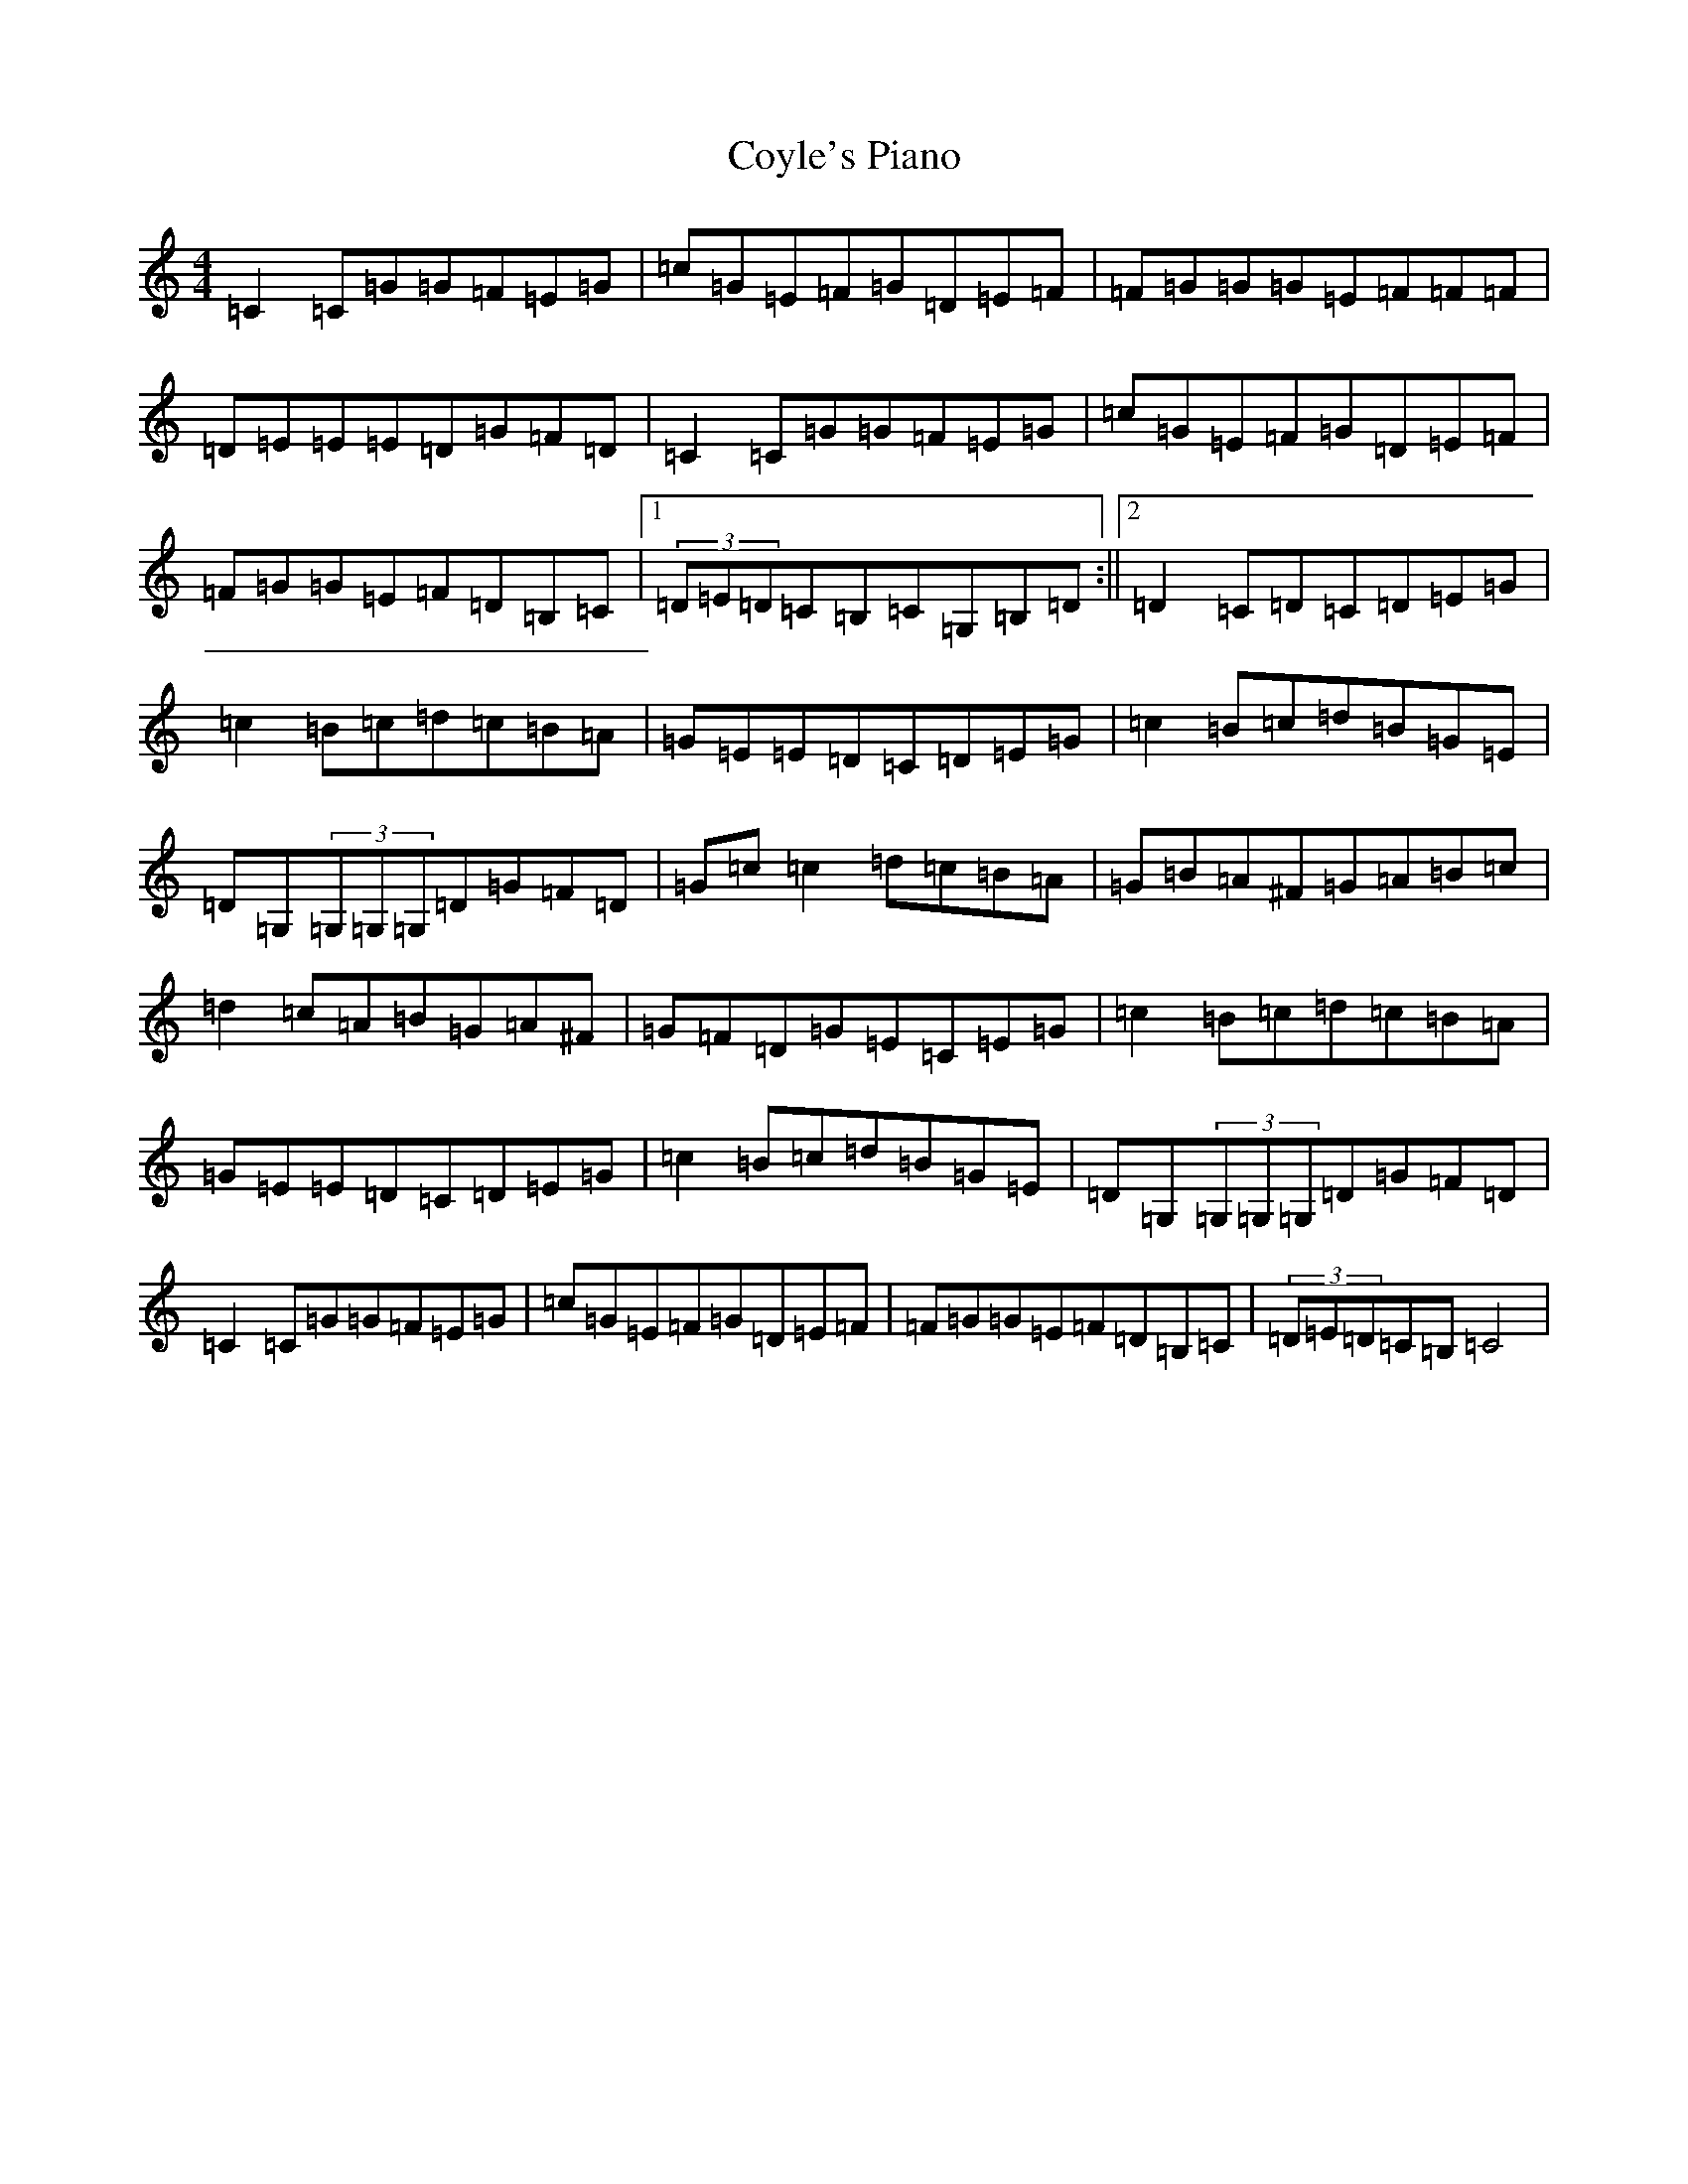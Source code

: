 X: 4329
T: Coyle's Piano
S: https://thesession.org/tunes/8569#setting8569
R: reel
M:4/4
L:1/8
K: C Major
=C2=C=G=G=F=E=G|=c=G=E=F=G=D=E=F|=F=G=G=G=E=F=F=F|=D=E=E=E=D=G=F=D|=C2=C=G=G=F=E=G|=c=G=E=F=G=D=E=F|=F=G=G=E=F=D=B,=C|1(3=D=E=D=C=B,=C=G,=B,=D:||2=D2=C=D=C=D=E=G|=c2=B=c=d=c=B=A|=G=E=E=D=C=D=E=G|=c2=B=c=d=B=G=E|=D=G,(3=G,=G,=G,=D=G=F=D|=G=c=c2=d=c=B=A|=G=B=A^F=G=A=B=c|=d2=c=A=B=G=A^F|=G=F=D=G=E=C=E=G|=c2=B=c=d=c=B=A|=G=E=E=D=C=D=E=G|=c2=B=c=d=B=G=E|=D=G,(3=G,=G,=G,=D=G=F=D|=C2=C=G=G=F=E=G|=c=G=E=F=G=D=E=F|=F=G=G=E=F=D=B,=C|(3=D=E=D=C=B,=C4|